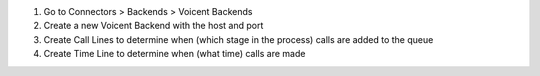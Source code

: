 #. Go to Connectors > Backends > Voicent Backends
#. Create a new Voicent Backend with the host and port
#. Create Call Lines to determine when (which stage in the process) calls are added to the queue
#. Create Time Line to determine when (what time) calls are made